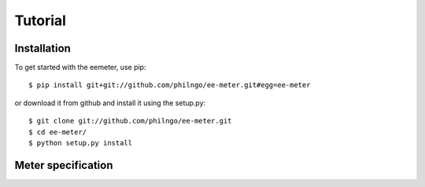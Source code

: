 Tutorial
========

Installation
------------

To get started with the eemeter, use pip::

    $ pip install git+git://github.com/philngo/ee-meter.git#egg=ee-meter

or download it from github and install it using the setup.py::

    $ git clone git://github.com/philngo/ee-meter.git
    $ cd ee-meter/
    $ python setup.py install

Meter specification
-------------------


